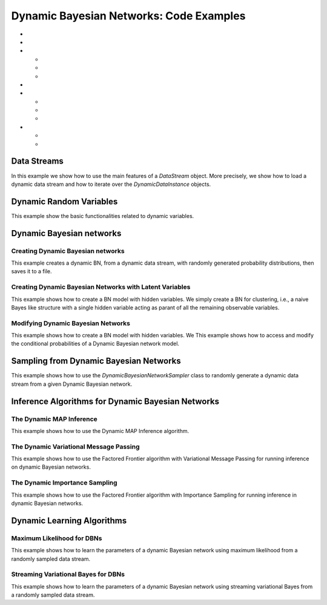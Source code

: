 .. _sec:dbns:

Dynamic Bayesian Networks: Code Examples
========================================

-  

   .. raw:: latex

      \hyperref[sec:dbns:datastreams]{Data Streams}

-  

   .. raw:: latex

      \hyperref[sec:dbns:variables]{Dynamic Random Variables}

-  

   .. raw:: latex

      \hyperref[sec:dbns:dbns]{Dynamic Bayesian networks}

   -  

      .. raw:: latex

         \hyperref[sec:dbns:dbns:creating]{Creating Dynamic Bayesian networks}

   -  

      .. raw:: latex

         \hyperref[sec:dbns:dbns:creatingLatent]{Creating Dynamic Bayesian Networks with Latent Variables}

   -  

      .. raw:: latex

         \hyperref[sec:dbns:dbns:modif]{Modifying Dynamic Bayesian Networks}

-  

   .. raw:: latex

      \hyperref[sec:dbns:sampling]{Sampling from Dynamic Bayesian Networks}

-  

   .. raw:: latex

      \hyperref[sec:dbns:inference]{Inference Algorithms for Dynamic Bayesian Networks}

   -  

      .. raw:: latex

         \hyperref[sec:dbns:inference:dmap]{The Dynamic MAP Inference}

   -  

      .. raw:: latex

         \hyperref[sec:dbns:inference:dvmp]{The Dynamic Variational Message Passing}

   -  

      .. raw:: latex

         \hyperref[sec:dbns:inference:dis]{The Dynamic Importance Sampling}

-  

   .. raw:: latex

      \hyperref[sec:dbns:learning]{Dynamic Learning Algorithms}

   -  

      .. raw:: latex

         \hyperref[sec:dbns:learning:ml]{Maximum Likelihood for DBNs}

   -  

      .. raw:: latex

         \hyperref[sec:dbns:learning:sv]{Streaming Variational Bayes for DBNs}

.. _sec:dbns:datastreams:

Data Streams
------------

In this example we show how to use the main features of a *DataStream*
object. More precisely, we show how to load a dynamic data stream and
how to iterate over the *DynamicDataInstance* objects.

.. code:: java

.. _sec:dbns:variables:

Dynamic Random Variables
------------------------

This example show the basic functionalities related to dynamic
variables.

.. code:: java

.. _sec:dbns:dbns:

Dynamic Bayesian networks
-------------------------

.. _sec:dbns:dbns:creating:

Creating Dynamic Bayesian networks
~~~~~~~~~~~~~~~~~~~~~~~~~~~~~~~~~~

This example creates a dynamic BN, from a dynamic data stream, with
randomly generated probability distributions, then saves it to a file.

.. code:: java

.. _sec:dbns:dbns:creatingLatent:

Creating Dynamic Bayesian Networks with Latent Variables
~~~~~~~~~~~~~~~~~~~~~~~~~~~~~~~~~~~~~~~~~~~~~~~~~~~~~~~~

This example shows how to create a BN model with hidden variables. We
simply create a BN for clustering, i.e., a naive Bayes like structure
with a single hidden variable acting as parant of all the remaining
observable variables.

.. code:: java

.. _sec:dbns:dbns:modif:

Modifying Dynamic Bayesian Networks
~~~~~~~~~~~~~~~~~~~~~~~~~~~~~~~~~~~

This example shows how to create a BN model with hidden variables. We
This example shows how to access and modify the conditional
probabilities of a Dynamic Bayesian network model.

.. code:: java

.. _sec:dbns:sampling:

Sampling from Dynamic Bayesian Networks
---------------------------------------

This example shows how to use the *DynamicBayesianNetworkSampler* class
to randomly generate a dynamic data stream from a given Dynamic Bayesian
network.

.. code:: java

.. _sec:dbns:inference:

Inference Algorithms for Dynamic Bayesian Networks
--------------------------------------------------

.. _sec:dbns:inference:dmap:

The Dynamic MAP Inference
~~~~~~~~~~~~~~~~~~~~~~~~~

This example shows how to use the Dynamic MAP Inference algorithm.

.. code:: java

.. _sec:dbns:inference:dvmp:

The Dynamic Variational Message Passing
~~~~~~~~~~~~~~~~~~~~~~~~~~~~~~~~~~~~~~~

This example shows how to use the Factored Frontier algorithm with
Variational Message Passing for running inference on dynamic Bayesian
networks.

.. code:: java

.. _sec:dbns:inference:dis:

The Dynamic Importance Sampling
~~~~~~~~~~~~~~~~~~~~~~~~~~~~~~~

This example shows how to use the Factored Frontier algorithm with
Importance Sampling for running inference in dynamic Bayesian networks.

.. code:: java

.. _sec:dbns:learning:

Dynamic Learning Algorithms
---------------------------

.. _sec:dbns:learning:ml:

Maximum Likelihood for DBNs
~~~~~~~~~~~~~~~~~~~~~~~~~~~

This example shows how to learn the parameters of a dynamic Bayesian
network using maximum likelihood from a randomly sampled data stream.

.. code:: java

.. _sec:dbns:learning:sv:

Streaming Variational Bayes for DBNs
~~~~~~~~~~~~~~~~~~~~~~~~~~~~~~~~~~~~

This example shows how to learn the parameters of a dynamic Bayesian
network using streaming variational Bayes from a randomly sampled data
stream.

.. code:: java



